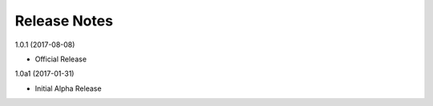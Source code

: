 Release Notes
=============

1.0.1 (2017-08-08)

* Official Release

1.0a1 (2017-01-31)

* Initial Alpha Release
